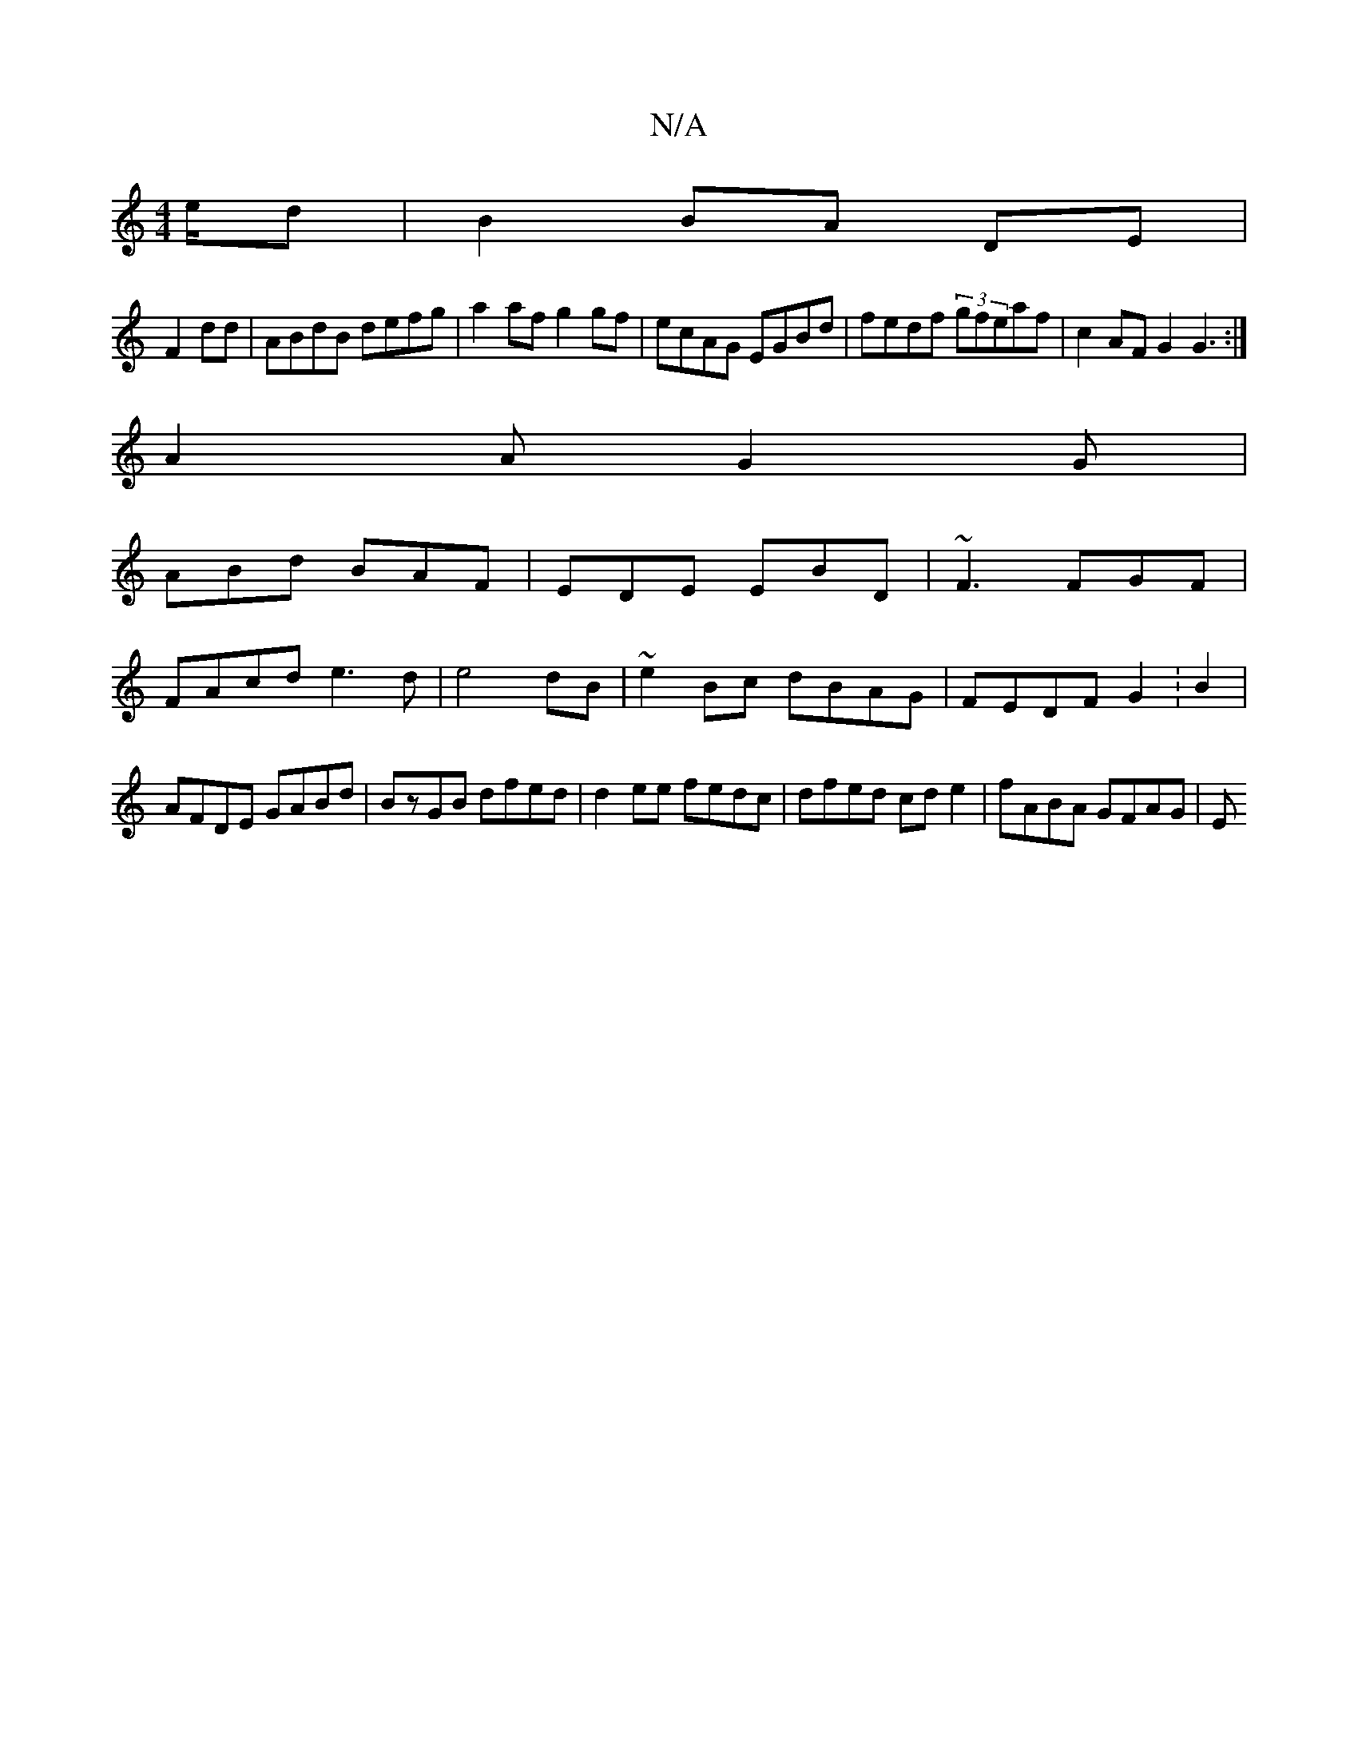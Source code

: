 X:1
T:N/A
M:4/4
R:N/A
K:Cmajor
/e/d|B2 BA DE|
F2 dd|ABdB defg|a2af g2gf|ecAG EGBd|fedf (3gfeaf|c2AF G2G3:|
A2A G2G|
ABd BAF|EDE EBD|~F3 FGF|
FAcd e3d|e4 dB|~e2Bc dBAG|FEDF G2 :B2|
AFDE GABd|BzGB dfed|d2ee fedc|dfed cde2|fABA GFAG|E
